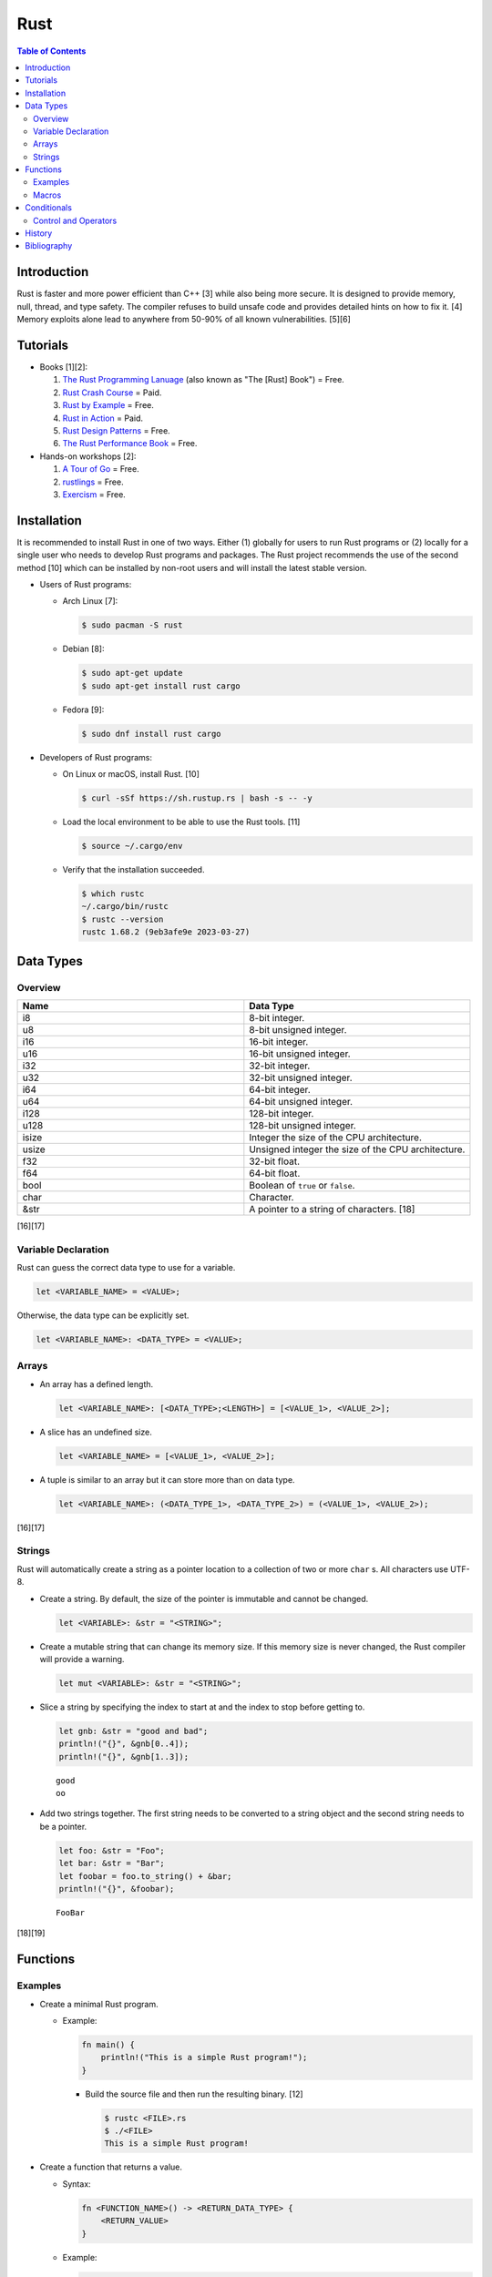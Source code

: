 Rust
====

.. contents:: Table of Contents

Introduction
------------

Rust is faster and more power efficient than C++ [3] while also being more secure. It is designed to provide memory, null, thread, and type safety. The compiler refuses to build unsafe code and provides detailed hints on how to fix it. [4] Memory exploits alone lead to anywhere from 50-90% of all known vulnerabilities. [5][6]

Tutorials
---------

-  Books [1][2]:

   1.  `The Rust Programming Lanuage <https://doc.rust-lang.org/book/>`__ (also known as "The [Rust] Book") = Free.
   2.  `Rust Crash Course <https://www.amazon.com/Rust-Crash-Course-High-Performance-Next-Generation/dp/9355510950>`__ = Paid.
   3.  `Rust by Example <https://doc.rust-lang.org/stable/rust-by-example/>`__ = Free.
   4.  `Rust in Action <https://www.rustinaction.com/>`__ = Paid.
   5.  `Rust Design Patterns <https://rust-unofficial.github.io/patterns/>`__ = Free.
   6.  `The Rust Performance Book <https://nnethercote.github.io/perf-book/>`__ = Free.

-  Hands-on workshops [2]:

   1.  `A Tour of Go <https://tourofrust.com/>`__ = Free.
   2.  `rustlings <https://github.com/rust-lang/rustlings>`__ = Free.
   3.  `Exercism <https://exercism.org/>`__ = Free.

Installation
------------

It is recommended to install Rust in one of two ways. Either (1) globally for users to run Rust programs or (2) locally for a single user who needs to develop Rust programs and packages. The Rust project recommends the use of the second method [10] which can be installed by non-root users and will install the latest stable version.

-  Users of Rust programs:

   -  Arch Linux [7]:

      .. code-block:: sh

         $ sudo pacman -S rust

   -  Debian [8]:

      .. code-block:: sh

         $ sudo apt-get update
         $ sudo apt-get install rust cargo

   -  Fedora [9]:

      .. code-block:: sh

         $ sudo dnf install rust cargo

-  Developers of Rust programs:

   -  On Linux or macOS, install Rust. [10]

      .. code-block:: sh

         $ curl -sSf https://sh.rustup.rs | bash -s -- -y

   -  Load the local environment to be able to use the Rust tools. [11]

      .. code-block:: sh

         $ source ~/.cargo/env

   -  Verify that the installation succeeded.

      .. code-block:: sh

         $ which rustc
         ~/.cargo/bin/rustc
         $ rustc --version
         rustc 1.68.2 (9eb3afe9e 2023-03-27)

Data Types
----------

Overview
~~~~~~~~

.. csv-table::
   :header: Name, Data Type
   :widths: 20, 20

   i8, 8-bit integer.
   u8, 8-bit unsigned integer.
   i16, 16-bit integer.
   u16, 16-bit unsigned integer.
   i32, 32-bit integer.
   u32, 32-bit unsigned integer.
   i64, 64-bit integer.
   u64, 64-bit unsigned integer.
   i128, 128-bit integer.
   u128, 128-bit unsigned integer.
   isize, Integer the size of the CPU architecture.
   usize, Unsigned integer the size of the CPU architecture.
   f32, 32-bit float.
   f64, 64-bit float.
   bool, Boolean of ``true`` or ``false``.
   char, Character.
   &str, A pointer to a string of characters. [18]

[16][17]

Variable Declaration
~~~~~~~~~~~~~~~~~~~~

Rust can guess the correct data type to use for a variable.

.. code-block:: rust

   let <VARIABLE_NAME> = <VALUE>;

Otherwise, the data type can be explicitly set.

.. code-block:: rust

   let <VARIABLE_NAME>: <DATA_TYPE> = <VALUE>;

Arrays
~~~~~~

-  An array has a defined length.

   .. code-block:: rust

      let <VARIABLE_NAME>: [<DATA_TYPE>;<LENGTH>] = [<VALUE_1>, <VALUE_2>];

-  A slice has an undefined size.

   .. code-block:: rust

      let <VARIABLE_NAME> = [<VALUE_1>, <VALUE_2>];

-  A tuple is similar to an array but it can store more than on data type.

   .. code-block:: rust

      let <VARIABLE_NAME>: (<DATA_TYPE_1>, <DATA_TYPE_2>) = (<VALUE_1>, <VALUE_2>);

[16][17]

Strings
~~~~~~~

Rust will automatically create a string as a pointer location to a collection of two or more ``char`` s. All characters use UTF-8.

-  Create a string. By default, the size of the pointer is immutable and cannot be changed.

   .. code-block:: rust

      let <VARIABLE>: &str = "<STRING>";

-  Create a mutable string that can change its memory size. If this memory size is never changed, the Rust compiler will provide a warning.

   .. code-block:: rust

      let mut <VARIABLE>: &str = "<STRING>";

-  Slice a string by specifying the index to start at and the index to stop before getting to.

   .. code-block:: rust

      let gnb: &str = "good and bad";
      println!("{}", &gnb[0..4]);
      println!("{}", &gnb[1..3]);

   ::

      good
      oo

-  Add two strings together. The first string needs to be converted to a string object and the second string needs to be a pointer.

   .. code-block:: rust

      let foo: &str = "Foo";
      let bar: &str = "Bar";
      let foobar = foo.to_string() + &bar;
      println!("{}", &foobar);

   ::

      FooBar

[18][19]

Functions
---------

Examples
~~~~~~~~

-  Create a minimal Rust program.

   -  Example:

      .. code-block:: rust

         fn main() {
             println!("This is a simple Rust program!");
         }

      -  Build the source file and then run the resulting binary. [12]

         .. code-block:: sh

            $ rustc <FILE>.rs
            $ ./<FILE>
            This is a simple Rust program!

-  Create a function that returns a value.

   -  Syntax:

      .. code-block:: rust

         fn <FUNCTION_NAME>() -> <RETURN_DATA_TYPE> {
             <RETURN_VALUE>
         }

   -  Example:

      .. code-block:: rust

         fn main() {
             let x = foobar();
             println!("foobar returned {x}")
         }
         
         fn foobar() -> i8 {
             3
         }

-  Create a function that uses parameters.

   -  Syntax:

      .. code-block:: rust

         fn <FUNCTION_NAME>(<PARAMETER_1_VARIABLE_NAME>: <PARAMETER_1_DATA_TYPE>, <PARAMETER_2_VARIaBLE_NAME>: <PARAMETER_2_DATA_TYPE>) {
         }

   -  Example:

      .. code-block:: rust

         fn main() {
             display_numbers(1, 2)
         }
         
         fn display_numbers(foo: i16, bar: i16) {
             println!("foo = {foo} and bar = {bar}");
         }

[13]

Macros
~~~~~~

Macros are denoted by a ``!`` or ``?``. [14] At compile time, the macro is replaced by actual code. It is faster than a traditional function and reduces the need to write duplicate code. The most common built-in macros in Rust are ``panic!``, ``println!``, and ``vec!``. [15]

-  Print line macro:

   .. code-block::  rust

      println!("{}", foobar);

-  Print line macro expanded at compile time [14]:

   .. code-block:: rust

      {
          ::std::io::_print(::core::fmt::Arguments::new_v1(
              &["", "\n"],
              &match (&foobar,) {
                  (arg0,) => [::core::fmt::ArgumentV1::new(
                      arg0,
                      ::core::fmt::Display::fmt,
                  )],
              },
          ));
      };

It is possible to create new custom macros using ``macro_rules!``.

-  Create a macro that does not require any parameters. [15]

   .. code-block:: rust

      macro_rules! <NEW_MACRO_NAME> {
          () => {
              // Add logic here.
          }
      }

Conditionals
------------

Control and Operators
~~~~~~~~~~~~~~~~~~~~~

.. csv-table::
   :header: Comparison Operator, Description
   :widths: 20, 20

   "==", Equal to.
   "!=", Not equal to.
   ">", Greater than.
   "<", Less than.
   ">=", Greater than or equal to.
   "<=", Lesser than or equal to.

[20]

.. csv-table::
   :header: Logical Operator, Description
   :widths: 20, 20

   &&, All booleans must be true.
   ||, At least one boolean must be true.
   !, No booleans can be true.

[21]

Control statements for loops [22]:

-  break = Stop the current loop.
-  continue = Move onto the next iteration of the loop.

History
-------

-  `Latest <https://github.com/LukeShortCloud/rootpages/commits/main/src/programming/rust.rst>`__

Bibliography
------------

1. "Best Book to learn rust." Reddit r/rust. October 9, 2022. Accessed March 30, 2023. https://www.reddit.com/r/rust/comments/sjclfb/best_book_to_learn_rust/
2. "It's been 20 days since I started learning rust as my first language. Terrible experience. Should I move forward?" Reddit r/rust. October 5, 2022. Accessed March 30, 2023. https://www.reddit.com/r/rust/comments/q10obs/its_been_20_days_since_i_started_learning_rust_as/
3. “Python sucks in terms of energy efficiency - literally.” The Next Web. November 24, 2021. Accessed March 30, 2023. https://thenextweb.com/news/python-progamming-language-energy-analysis
4. "Why Safe Programming Matters and Why a Language Like Rust Matters." Okta Developer. March 18, 2022. Accessed March 30, 2023. https://developer.okta.com/blog/2022/03/18/programming-security-and-why-rust#rusts-safety-guarantee
5. "Memory Unsafety in Apple's Operating Systems." langui.sh. July 23, 2019. Accessed March 30, 2023. https://langui.sh/2019/07/23/apple-memory-safety/
6. "Queue the Hardening Enhancements." Google Security Blog. May 9, 2019. Accessed March 30, 2023. https://security.googleblog.com/2019/05/queue-hardening-enhancements.html
7. "Rust." ArchWiki. February 23, 2023. Accessed March 30, 2023. https://wiki.archlinux.org/title/rust
8. "Rust." Debian Wiki. March 24, 2023. Accessed March 30, 2023. https://wiki.debian.org/Rust
9. "Rust." Fedora Developer Portal. Accessed March 30, 2023. https://developer.fedoraproject.org/tech/languages/rust/rust-installation.html
10. "Install Rust." Rust Programming Language. Accessed March 30, 2023. https://www.rust-lang.org/tools/install
11. "How to Install Rust and Cargo on Ubuntu and Other Linux Distributions." It's FOSS. March 29, 2023. Accessed March 30, 2023. https://itsfoss.com/install-rust-cargo-ubuntu-linux/
12. "Hello World." Rust By Example. Accessed March 31, 2023. https://doc.rust-lang.org/rust-by-example/hello.html
13. "Functions." The Rust Programming Language. Accessed March 31, 2023. https://doc.rust-lang.org/book/ch03-03-how-functions-work.html
14. "Why does the println! function use an exclamation mark in Rust?" Stack Overflow. November 22, 2021. Accessed March 31, 2023. https://stackoverflow.com/questions/29611387/why-does-the-println-function-use-an-exclamation-mark-in-rust
15. "Rust Macro." Programiz. Accessed March 31, 2023. https://www.programiz.com/rust/macro
16. "Data Types." The Rust Programming Language. Accessed April 1, 2023. https://doc.rust-lang.org/book/ch03-02-data-types.html
17. "An Overview of Rust’s Built-In Data Types." MakeUseOf. February 19, 2023. Accessed April 1, 2023. https://www.makeuseof.com/rust-data-types-built-in-overview/
18. "Storing UTF-8 Encoded Text with Strings." The Rust Programming Language. Accessed April 3, 2023. https://doc.rust-lang.org/book/ch08-02-strings.html
19. "How to Use Strings in Rust." Linux Hint. 2022. Accessed April 3, 2023. https://linuxhint.com/strings-in-rust/
20. "Rust Comparison Operators." Electronics Reference. Accessed April 3, 2023. https://electronicsreference.com/rust/rust-operators/comparison-operators/
21. "Logical Operators." CodinGame. Novembe 29, 2022. Accessed April 3, 2023. https://www.codingame.com/playgrounds/54888/rust-for-python-developers---operators/logical-operators
22. "Rust Control Structures and How to Use Them." MakeUseOf. March 11, 2023. Accessed April 3, 2023. https://www.makeuseof.com/rust-program-control-structures-how-to-use/?newsletter_popup=1
